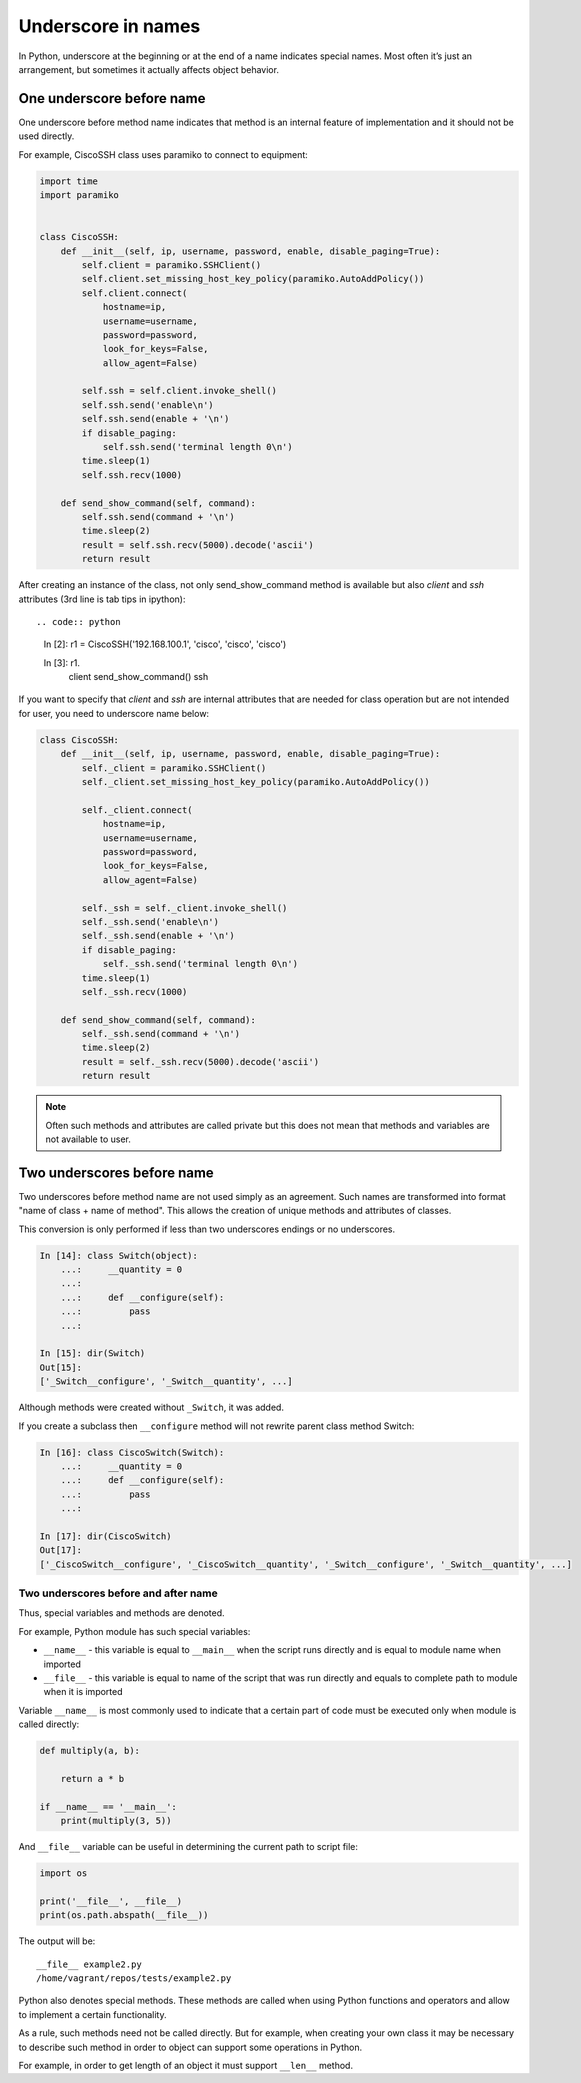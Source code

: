 Underscore in names
----------------------

In Python, underscore at the beginning or at the end of a name indicates special names. Most often it’s just an arrangement, but sometimes it actually affects object behavior.


One underscore before name
^^^^^^^^^^^^^^^^^^^^^^^^^^^^^^^

One underscore before method name indicates that method is an internal feature of implementation and it should not be used directly.

For example, CiscoSSH class uses paramiko to connect to equipment:

.. code:: python

    import time
    import paramiko


    class CiscoSSH:
        def __init__(self, ip, username, password, enable, disable_paging=True):
            self.client = paramiko.SSHClient()
            self.client.set_missing_host_key_policy(paramiko.AutoAddPolicy())
            self.client.connect(
                hostname=ip,
                username=username,
                password=password,
                look_for_keys=False,
                allow_agent=False)

            self.ssh = self.client.invoke_shell()
            self.ssh.send('enable\n')
            self.ssh.send(enable + '\n')
            if disable_paging:
                self.ssh.send('terminal length 0\n')
            time.sleep(1)
            self.ssh.recv(1000)

        def send_show_command(self, command):
            self.ssh.send(command + '\n')
            time.sleep(2)
            result = self.ssh.recv(5000).decode('ascii')
            return result


After creating an instance of the class, not only send_show_command method is available but also *client* and *ssh* attributes (3rd line is tab tips in ipython)::

.. code:: python

    In [2]: r1 = CiscoSSH('192.168.100.1', 'cisco', 'cisco', 'cisco')

    In [3]: r1.
                client
                send_show_command()
                ssh


If you want to specify that *client* and *ssh* are internal attributes that are needed for class operation but are not intended for user, you need to underscore name below:

.. code:: python

    class CiscoSSH:
        def __init__(self, ip, username, password, enable, disable_paging=True):
            self._client = paramiko.SSHClient()
            self._client.set_missing_host_key_policy(paramiko.AutoAddPolicy())

            self._client.connect(
                hostname=ip,
                username=username,
                password=password,
                look_for_keys=False,
                allow_agent=False)

            self._ssh = self._client.invoke_shell()
            self._ssh.send('enable\n')
            self._ssh.send(enable + '\n')
            if disable_paging:
                self._ssh.send('terminal length 0\n')
            time.sleep(1)
            self._ssh.recv(1000)

        def send_show_command(self, command):
            self._ssh.send(command + '\n')
            time.sleep(2)
            result = self._ssh.recv(5000).decode('ascii')
            return result


.. note::

    Often such methods and attributes are called private but this does not mean that methods and variables are not available to user.




Two underscores before name
^^^^^^^^^^^^^^^^^^^^^^^^^^^^^^

Two underscores before method name are not used simply as an agreement. Such names are transformed into format "name of class + name of method". This allows the creation of unique methods and attributes of classes.

This conversion is only performed if less than two underscores endings or no underscores.

.. code:: python

    In [14]: class Switch(object):
        ...:     __quantity = 0
        ...:
        ...:     def __configure(self):
        ...:         pass
        ...:

    In [15]: dir(Switch)
    Out[15]:
    ['_Switch__configure', '_Switch__quantity', ...]

Although methods were created without ``_Switch``, it was added.

If you create a subclass then ``__configure`` method will not rewrite parent class method Switch:

.. code:: python

    In [16]: class CiscoSwitch(Switch):
        ...:     __quantity = 0
        ...:     def __configure(self):
        ...:         pass
        ...:

    In [17]: dir(CiscoSwitch)
    Out[17]:
    ['_CiscoSwitch__configure', '_CiscoSwitch__quantity', '_Switch__configure', '_Switch__quantity', ...]

Two underscores before and after name
~~~~~~~~~~~~~~~~~~~~~~~~~~~~~~~~~~~~~

Thus, special variables and methods are denoted.

For example, Python module has such special variables:

* ``__name__`` - this variable is equal to ``__main__`` when the script runs directly and is equal to module name when imported
* ``__file__`` - this variable is equal to name of the script that was run directly and equals to complete path to module when it is imported

Variable ``__name__`` is most commonly used to indicate that a certain part of code must be executed only when module is called directly:

.. code:: python


    def multiply(a, b):

        return a * b

    if __name__ == '__main__':
        print(multiply(3, 5))

And ``__file__`` variable can be useful in determining the current path to script file:

.. code:: python

    import os

    print('__file__', __file__)
    print(os.path.abspath(__file__))

The output will be:

::

    __file__ example2.py
    /home/vagrant/repos/tests/example2.py

Python also denotes special methods. These methods are called when using Python functions and operators and allow to implement a certain functionality.

As a rule, such methods need not be called directly. But for example, when creating your own class it may be necessary to describe such method in order to object can support some operations in Python.

For example, in order to get length of an object it must support  ``__len__`` method.

